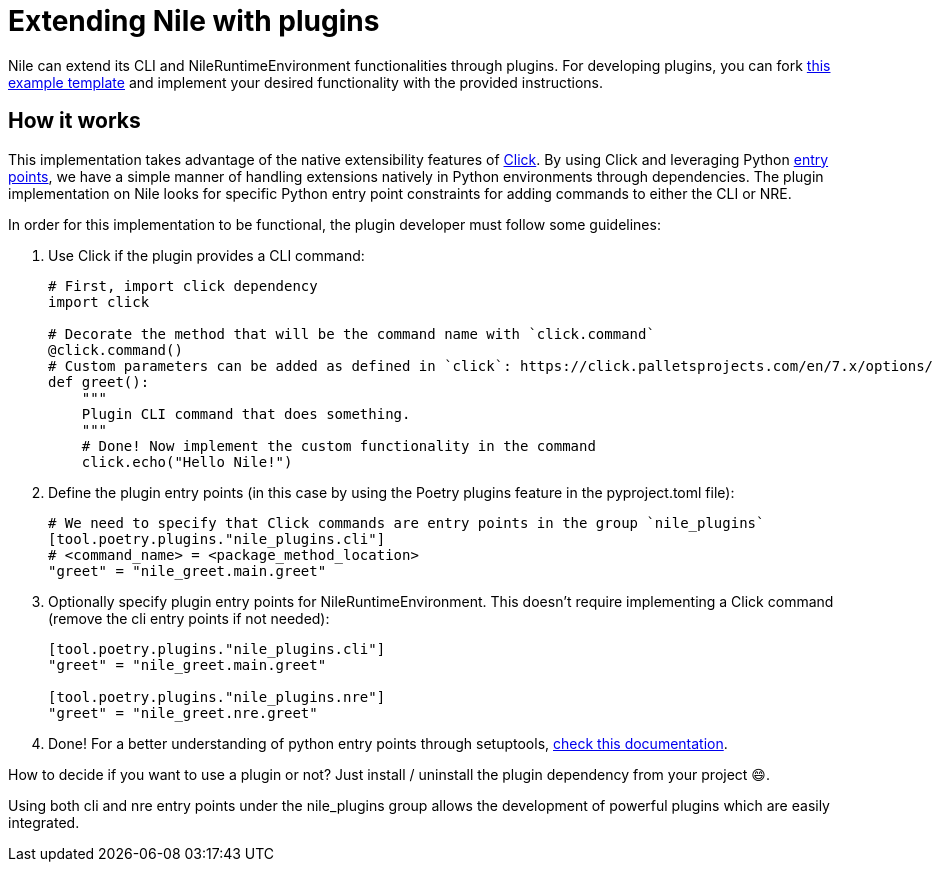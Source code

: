 = Extending Nile with plugins

Nile can extend its CLI and NileRuntimeEnvironment functionalities through plugins. For developing plugins, you can fork link:https://github.com/franalgaba/nile-plugin-example[this example template] and implement your desired functionality with the provided instructions.

== How it works

This implementation takes advantage of the native extensibility features of link:https://click.palletsprojects.com/[Click]. By using Click and leveraging Python link:https://packaging.python.org/en/latest/specifications/entry-points/[entry points], we have a simple manner of handling extensions natively in Python environments through dependencies. The plugin implementation on Nile looks for specific Python entry point constraints for adding commands to either the CLI or NRE.

In order for this implementation to be functional, the plugin developer must follow some guidelines:

. Use Click if the plugin provides a CLI command:
+
[,python]
----
# First, import click dependency
import click

# Decorate the method that will be the command name with `click.command`
@click.command()
# Custom parameters can be added as defined in `click`: https://click.palletsprojects.com/en/7.x/options/
def greet():
    """
    Plugin CLI command that does something.
    """
    # Done! Now implement the custom functionality in the command
    click.echo("Hello Nile!")
----
+
. Define the plugin entry points (in this case by using the Poetry plugins feature in the pyproject.toml file):
+
[,python]
----
# We need to specify that Click commands are entry points in the group `nile_plugins`
[tool.poetry.plugins."nile_plugins.cli"]
# <command_name> = <package_method_location>
"greet" = "nile_greet.main.greet"
----
+
. Optionally specify plugin entry points for NileRuntimeEnvironment. This doesn't require implementing a Click command (remove the cli entry points if not needed):
+
[,python]
----
[tool.poetry.plugins."nile_plugins.cli"]
"greet" = "nile_greet.main.greet"

[tool.poetry.plugins."nile_plugins.nre"]
"greet" = "nile_greet.nre.greet"
----
+
. Done! For a better understanding of python entry points through setuptools, https://setuptools.pypa.io/en/latest/userguide/entry_point.html#entry-points-for-plugins[check this documentation].

How to decide if you want to use a plugin or not? Just install / uninstall the plugin dependency from your project 😄.

Using both cli and nre entry points under the nile_plugins group allows the development of powerful plugins which are easily integrated.